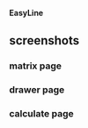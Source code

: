 # +BEGIN_CENTER
[[./doc/img/ELLOGO_WHITE_144.png]]
*EasyLine*
# +END_CENTER

** screenshots

*** matrix page
[[./doc/img/matrix.jpg]]
*** drawer page
[[./doc/img/list.jpg]]
*** calculate page
[[./doc/img/calculate.jpg]]
